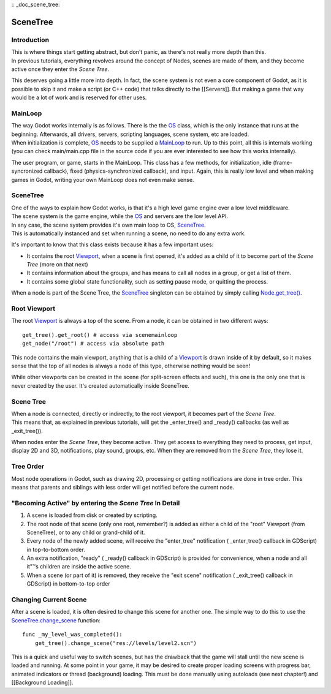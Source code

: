 :: _doc_scene_tree:

SceneTree
=========

Introduction
------------

| This is where things start getting abstract, but don't panic, as
  there's not really more depth than this.
| In previous tutorials, everything revolves around the concept of
  Nodes, scenes are made of them, and they become active once they enter
  the *Scene Tree*.

This deserves going a little more into depth. In fact, the scene system
is not even a core component of Godot, as it is possible to skip it and
make a script (or C++ code) that talks directly to the [[Servers]]. But
making a game that way would be a lot of work and is reserved for other
uses.

MainLoop
--------

| The way Godot works internally is as follows. There is the the
  `OS <https://github.com/okamstudio/godot/wiki/class_os>`__ class,
  which is the only instance that runs at the beginning. Afterwards, all
  drivers, servers, scripting languages, scene system, etc are loaded.
| When initialization is complete,
  `OS <https://github.com/okamstudio/godot/wiki/class_os>`__ needs to be
  supplied a
  `MainLoop <https://github.com/okamstudio/godot/wiki/class_mainloop>`__
  to run. Up to this point, all this is internals working (you can check
  main/main.cpp file in the source code if you are ever interested to
  see how this works internally).

The user program, or game, starts in the MainLoop. This class has a few
methods, for initialization, idle (frame-syncronized callback), fixed
(physics-synchronized callback), and input. Again, this is really low
level and when making games in Godot, writing your own MainLoop does not
even make sense.

SceneTree
---------

| One of the ways to explain how Godot works, is that it's a high level
  game engine over a low level middleware.
| The scene system is the game engine, while the
  `OS <https://github.com/okamstudio/godot/wiki/class_os>`__ and servers
  are the low level API.

| In any case, the scene system provides it's own main loop to OS,
  `SceneTree <https://github.com/okamstudio/godot/wiki/class_scenetree>`__.
| This is automatically instanced and set when running a scene, no need
  to do any extra work.

It's important to know that this class exists because it has a few
important uses:

-  It contains the root
   `Viewport <https://github.com/okamstudio/godot/wiki/class_viewport>`__,
   when a scene is first opened, it's added as a child of it to become
   part of the *Scene Tree* (more on that next)
-  It contains information about the groups, and has means to call all
   nodes in a group, or get a list of them.
-  It contains some global state functionality, such as setting pause
   mode, or quitting the process.

When a node is part of the Scene Tree, the
`SceneTree <https://github.com/okamstudio/godot/wiki/class_scenemainloop>`__
singleton can be obtained by simply calling
`Node.get\_tree() <https://github.com/okamstudio/godot/wiki/class_node#get_tree>`__.

Root Viewport
-------------

The root
`Viewport <https://github.com/okamstudio/godot/wiki/class_viewport>`__
is always a top of the scene. From a node, it can be obtained in two
different ways:

::

        get_tree().get_root() # access via scenemainloop
        get_node("/root") # access via absolute path

This node contains the main viewport, anything that is a child of a
`Viewport <https://github.com/okamstudio/godot/wiki/class_viewport>`__
is drawn inside of it by default, so it makes sense that the top of all
nodes is always a node of this type, otherwise nothing would be seen!

While other viewports can be created in the scene (for split-screen
effects and such), this one is the only one that is never created by the
user. It's created automatically inside SceneTree.

Scene Tree
----------

| When a node is connected, directly or indirectly, to the root
  viewport, it becomes part of the *Scene Tree*.
| This means that, as explained in previous tutorials, will get the
  \_enter\_tree() and \_ready() callbacks (as well as \_exit\_tree()).

.. image:: /img/activescene.png

When nodes enter the *Scene Tree*, they become active. They get access
to everything they need to process, get input, display 2D and 3D,
notifications, play sound, groups, etc. When they are removed from the
*Scene Tree*, they lose it.

Tree Order
----------

Most node operations in Godot, such as drawing 2D, processing or getting
notifications are done in tree order. This means that parents and
siblings with less order will get notified before the current node.

.. image:: /img/toptobottom.png

"Becoming Active" by entering the *Scene Tree* In Detail
--------------------------------------------------------

#. A scene is loaded from disk or created by scripting.
#. The root node of that scene (only one root, remember?) is added as
   either a child of the "root" Viewport (from SceneTree), or to any
   child or grand-child of it.
#. Every node of the newly added scene, will receive the "enter\_tree"
   notification ( \_enter\_tree() callback in GDScript) in top-to-bottom
   order.
#. An extra notification, "ready" ( \_ready() callback in GDScript) is
   provided for convenience, when a node and all it"™s children are
   inside the active scene.
#. When a scene (or part of it) is removed, they receive the "exit
   scene" notification ( \_exit\_tree() callback in GDScript) in
   bottom-to-top order

Changing Current Scene
----------------------

After a scene is loaded, it is often desired to change this scene for
another one. The simple way to do this to use the
`SceneTree.change\_scene <https://github.com/okamstudio/godot/wiki/class_scenetree#change_scene>`__
function:

::

    func _my_level_was_completed():
        get_tree().change_scene("res://levels/level2.scn")

This is a quick and useful way to switch scenes, but has the drawback
that the game will stall until the new scene is loaded and running. At
some point in your game, it may be desired to create proper loading
screens with progress bar, animated indicators or thread (background)
loading. This must be done manually using autoloads (see next chapter!)
and [[Background Loading]].



